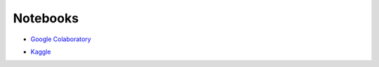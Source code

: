 
Notebooks
=============

- `Google Colaboratory`_
.. _`Google Colaboratory`: https://research.google.com/colaboratory/


- `Kaggle`_
.. _`Kaggle`: https://www.kaggle.com/

